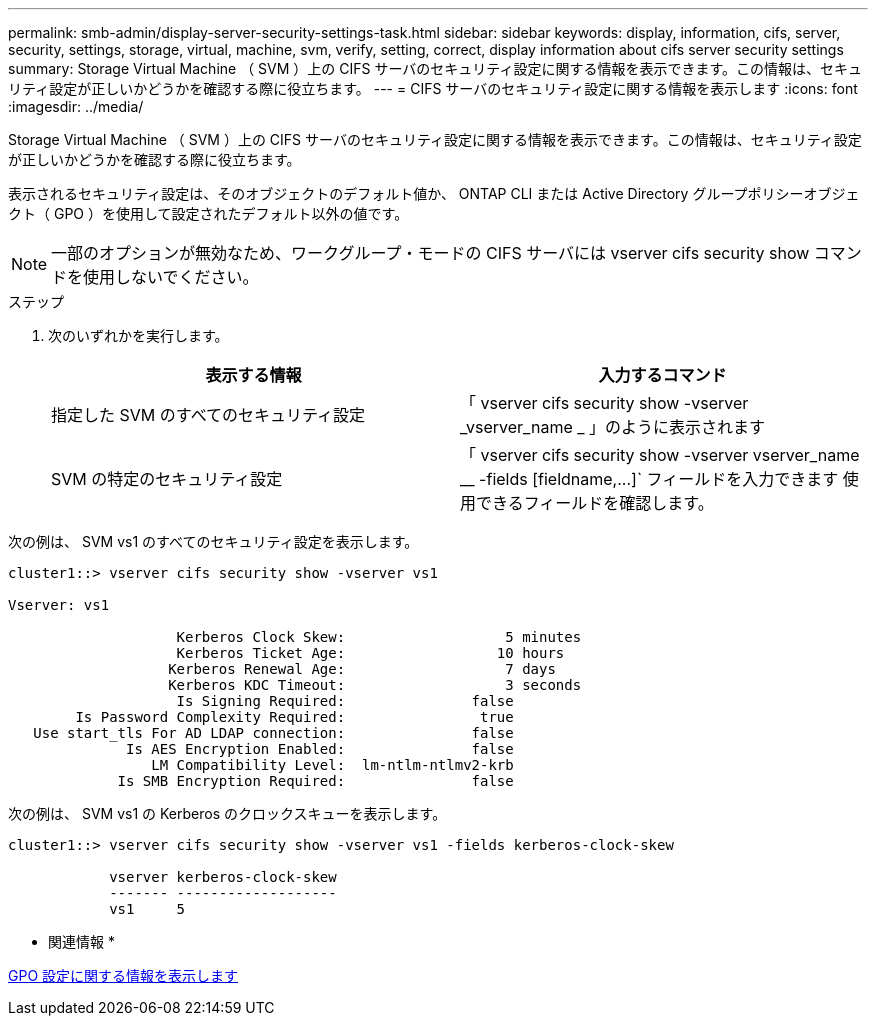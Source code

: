 ---
permalink: smb-admin/display-server-security-settings-task.html 
sidebar: sidebar 
keywords: display, information, cifs, server, security, settings, storage, virtual, machine, svm, verify, setting, correct, display information about cifs server security settings 
summary: Storage Virtual Machine （ SVM ）上の CIFS サーバのセキュリティ設定に関する情報を表示できます。この情報は、セキュリティ設定が正しいかどうかを確認する際に役立ちます。 
---
= CIFS サーバのセキュリティ設定に関する情報を表示します
:icons: font
:imagesdir: ../media/


[role="lead"]
Storage Virtual Machine （ SVM ）上の CIFS サーバのセキュリティ設定に関する情報を表示できます。この情報は、セキュリティ設定が正しいかどうかを確認する際に役立ちます。

表示されるセキュリティ設定は、そのオブジェクトのデフォルト値か、 ONTAP CLI または Active Directory グループポリシーオブジェクト（ GPO ）を使用して設定されたデフォルト以外の値です。

[NOTE]
====
一部のオプションが無効なため、ワークグループ・モードの CIFS サーバには vserver cifs security show コマンドを使用しないでください。

====
.ステップ
. 次のいずれかを実行します。
+
|===
| 表示する情報 | 入力するコマンド 


 a| 
指定した SVM のすべてのセキュリティ設定
 a| 
「 vserver cifs security show -vserver _vserver_name _ 」のように表示されます



 a| 
SVM の特定のセキュリティ設定
 a| 
「 +vserver cifs security show -vserver vserver_name __ -fields [fieldname,...]+` フィールドを入力できます 使用できるフィールドを確認します。

|===


次の例は、 SVM vs1 のすべてのセキュリティ設定を表示します。

[listing]
----
cluster1::> vserver cifs security show -vserver vs1

Vserver: vs1

                    Kerberos Clock Skew:                   5 minutes
                    Kerberos Ticket Age:                  10 hours
                   Kerberos Renewal Age:                   7 days
                   Kerberos KDC Timeout:                   3 seconds
                    Is Signing Required:               false
        Is Password Complexity Required:                true
   Use start_tls For AD LDAP connection:               false
              Is AES Encryption Enabled:               false
                 LM Compatibility Level:  lm-ntlm-ntlmv2-krb
             Is SMB Encryption Required:               false
----
次の例は、 SVM vs1 の Kerberos のクロックスキューを表示します。

[listing]
----
cluster1::> vserver cifs security show -vserver vs1 -fields kerberos-clock-skew

            vserver kerberos-clock-skew
            ------- -------------------
            vs1     5
----
* 関連情報 *

xref:display-gpo-config-task.adoc[GPO 設定に関する情報を表示します]
